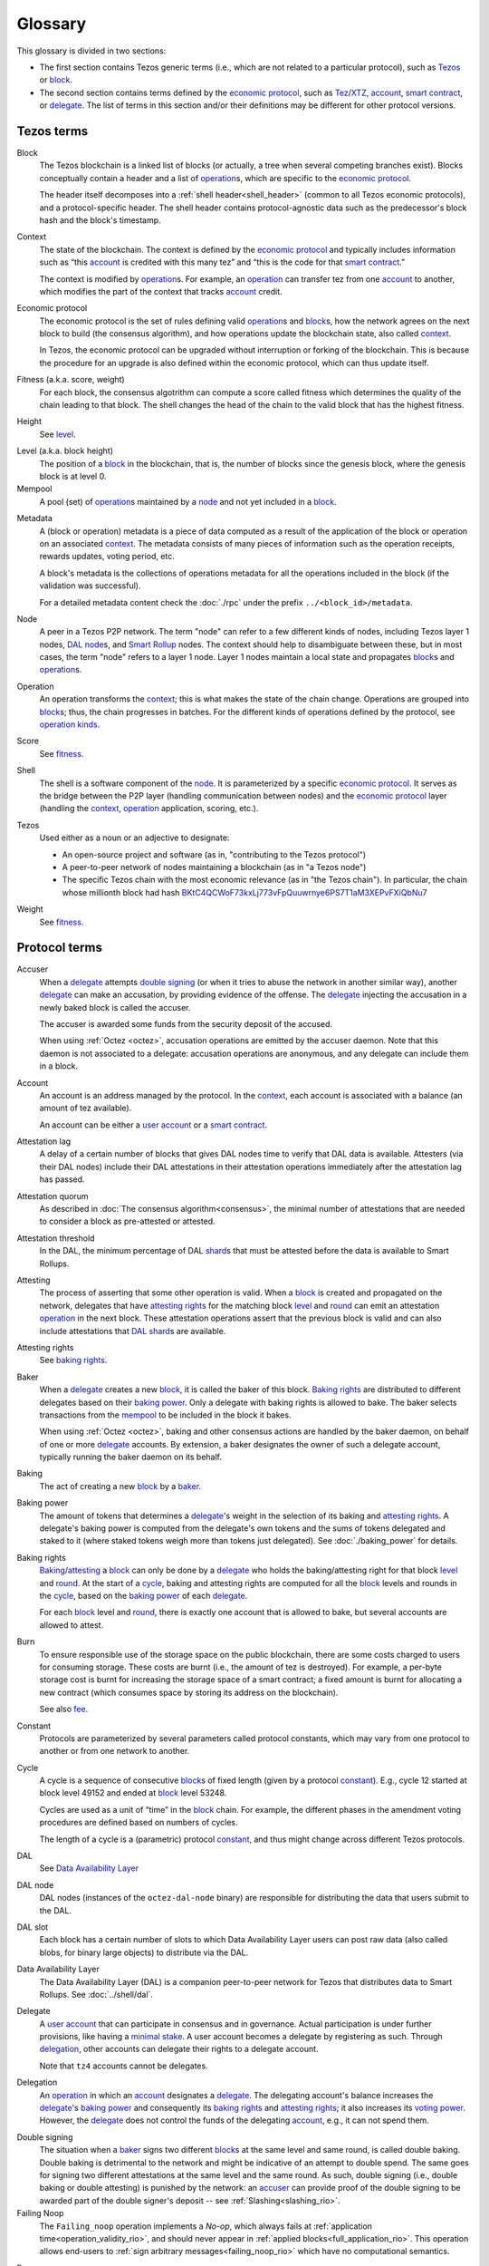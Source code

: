 Glossary
========

This glossary is divided in two sections:

- The first section contains Tezos generic terms (i.e., which are not related to a particular protocol), such as Tezos_ or block_.
- The second section contains terms defined by the `economic protocol`_, such as Tez_/XTZ_, account_, `smart contract`_, or delegate_.
  The list of terms in this section and/or their definitions may be different for other protocol versions.

Tezos terms
-----------

_`Block`
    The Tezos blockchain is a linked list of blocks (or actually, a tree when several competing branches exist).
    Blocks conceptually contain a header and a list of operation_\ s,
    which are specific to the `economic protocol`_.

    The header itself decomposes into a :ref:`shell header<shell_header>` (common to all Tezos economic protocols), and a protocol-specific header.
    The shell header contains protocol-agnostic data such as the predecessor's block hash and the block's timestamp.

.. _def_context:
.. _def_context_rio:

_`Context`
    The state of the blockchain. The context is defined by the
    `economic protocol`_ and typically includes information such as
    “this account_ is credited with this many tez” and “this is the
    code for that `smart contract`_.”

    The context is modified by operation_\ s. For example, an
    operation_ can transfer tez from one account_ to another, which modifies the
    part of the context that tracks account_ credit.

_`Economic protocol`
    The economic protocol is the set of rules defining valid operation_\ s and block_\ s, how the network agrees on the next block to build (the consensus algorithm),
    and how operations update the blockchain state, also called context_.

    In Tezos, the economic protocol can be upgraded without interruption or
    forking of the blockchain. This is because the procedure for an upgrade is also defined within the economic protocol, which can thus update itself.

_`Fitness` (a.k.a. score, weight)
    For each block, the consensus algotrithm can compute a score called fitness which determines the quality of the chain leading to that block.
    The shell changes the head of the chain to the valid block that has the highest fitness.

_`Height`
    See level_.

.. _def_level:
.. _def_level_rio:

_`Level` (a.k.a. block height)
    The position of a block_ in the blockchain, that is, the number of blocks
    since the genesis block, where the genesis block is at level 0.

_`Mempool`
   A pool (set) of operation_\ s maintained by a node_ and not yet included in a block_.

.. _def_metadata:
.. _def_metadata_rio:

_`Metadata`
    A (block or operation) metadata is a piece of data
    computed as a result of the application of the
    block or operation on an associated context_. The metadata
    consists of many pieces of information such as the operation receipts,
    rewards updates, voting period, etc.

    A block's metadata is the collections of operations metadata for all the operations included in the block (if the validation was successful).

    For a detailed metadata content check the :doc:`./rpc` under
    the prefix ``../<block_id>/metadata``.

_`Node`
    A peer in a Tezos P2P network.
    The term "node" can refer to a few different kinds of nodes, including Tezos layer 1 nodes, `DAL node`_\ s, and `Smart Rollup`_ nodes.
    The context should help to disambiguate between these, but in most cases, the term "node" refers to a layer 1 node.
    Layer 1 nodes maintain a local state and propagates block_\ s and operation_\ s.

_`Operation`
    An operation transforms the context_; this is what makes the state of the chain
    change. Operations are grouped into block_\ s; thus, the chain progresses in
    batches.
    For the different kinds of operations defined by the protocol, see `operation kinds`_.

_`Score`
    See fitness_.

_`Shell`
    The shell is a software component of the node_. It is parameterized by a
    specific `economic protocol`_. It serves as the bridge between the P2P layer
    (handling communication between nodes) and the `economic protocol`_ layer
    (handling the context_, operation_ application, scoring, etc.).

_`Tezos`
    Used either as a noun or an adjective to designate:

    * An open-source project and software (as in, "contributing to the Tezos protocol")
    * A peer-to-peer network of nodes maintaining a blockchain (as in "a Tezos node")
    * The specific Tezos chain with the most economic relevance (as in "the Tezos chain"). In particular, the chain whose millionth block had hash `BKtC4QCWoF73kxLj773vFpQuuwrnye6PS7T1aM3XEPvFXiQbNu7 <https://tzkt.io/BKtC4QCWoF73kxLj773vFpQuuwrnye6PS7T1aM3XEPvFXiQbNu7>`__

_`Weight`
    See fitness_.

Protocol terms
--------------

.. _def_accuser:
.. _def_accuser_rio:

_`Accuser`
    When a delegate_ attempts `double signing`_ (or when it tries
    to abuse the network in another similar way), another delegate_ can make an
    accusation, by providing evidence of the offense. The delegate_ injecting the accusation in a newly baked block is called the accuser.\

    The accuser is awarded some funds from the security deposit of the accused.

    When using :ref:`Octez <octez>`, accusation operations are emitted by the
    accuser daemon. Note that this daemon is not associated to a delegate: accusation operations are anonymous, and any delegate can include them in a block.

.. _def_account:
.. _def_account_rio:

_`Account`
    An account is an address managed by the protocol.
    In the context_, each account is associated with a balance (an amount of
    tez available).

    An account can be either a `user account`_ or a `smart contract`_.

_`Attestation lag`
    A delay of a certain number of blocks that gives DAL nodes time to verify that DAL data is available.
    Attesters (via their DAL nodes) include their DAL attestations in their attestation operations immediately after the attestation lag has passed.

_`Attestation quorum`
    As described in :doc:`The consensus algorithm<consensus>`, the minimal number of attestations that are needed to consider a block as pre-attested or attested.

_`Attestation threshold`
    In the DAL, the minimum percentage of DAL shard_\ s that must be attested before the data is available to Smart Rollups.

_`Attesting`
    The process of asserting that some other operation is valid.
    When a block_ is created and propagated on the network, delegates that have
    `attesting rights`_ for the matching block level_ and round_ can emit an attestation operation_ in the next block.
    These attestation operations assert that the previous block is valid and can also include attestations that DAL_ shard_\ s are available.

_`Attesting rights`
    See `baking rights`_.

_`Baker`
    When a delegate_ creates a new block_, it is called the baker of this block.
    `Baking rights`_ are distributed to different delegates based on their
    `baking power`_. Only a delegate with baking rights
    is allowed to bake.
    The baker selects transactions from the mempool_ to be included in the block it bakes.

    When using :ref:`Octez <octez>`, baking and other consensus actions are handled by the baker
    daemon, on behalf of one or more delegate_ accounts.
    By extension, a baker designates the owner of such a delegate account, typically running the baker daemon on its behalf.

_`Baking`
    The act of creating a new block_ by a baker_.

_`Baking power`
    The amount of tokens that determines a delegate_'s weight
    in the selection of its baking and
    `attesting rights`_. A delegate's baking power is computed from the
    delegate's own tokens and the sums of tokens delegated and staked to
    it (where staked tokens weigh more than tokens just delegated). See
    :doc:`./baking_power` for details.

_`Baking rights`
    Baking_/attesting_ a block_ can only be done by a delegate_ who holds the
    baking/attesting right for that block level_ and round_. At the start of a cycle_,
    baking and attesting rights are computed for all the block_ levels and rounds in the
    cycle_, based on the `baking power`_ of each delegate_.

    For each block_ level and round_, there is exactly one account that is allowed to bake, but several accounts are allowed to attest.

_`Burn`
    To ensure responsible use of the storage space on the public blockchain,
    there are some costs charged to users for consuming storage. These
    costs are burnt (i.e., the amount of tez is destroyed). For example,
    a per-byte storage cost is burnt for increasing the storage space of a
    smart contract; a fixed amount is burnt for allocating a new contract
    (which consumes space by storing its address on the blockchain).

    See also `fee`_.

_`Constant`
    Protocols are parameterized by several parameters called protocol constants, which may vary from one protocol to another or from one network to another.

.. _def_cycle:
.. _def_cycle_rio:

_`Cycle`
    A cycle is a sequence of consecutive block_\ s of fixed length (given by a protocol constant_). E.g., cycle 12 started at block
    level 49152 and ended at block_ level 53248.

    Cycles are used as a unit of “time” in the block_ chain. For example, the
    different phases in the amendment voting procedures are defined based on
    numbers of cycles.

    The length of a cycle is a (parametric) protocol
    constant_, and thus might change across different
    Tezos protocols.

_`DAL`
    See `Data Availability Layer`_

_`DAL node`
    DAL nodes (instances of the ``octez-dal-node`` binary) are responsible for distributing the data that users submit to the DAL.

_`DAL slot`
    Each block has a certain number of slots to which Data Availability Layer users can post raw data (also called blobs, for binary large objects) to distribute via the DAL.

_`Data Availability Layer`
    The Data Availability Layer (DAL) is a companion peer-to-peer network for Tezos that distributes data to Smart Rollups.
    See :doc:`../shell/dal`.

.. _def_delegate:
.. _def_delegate_rio:

_`Delegate`
    A `user account`_ that can participate in consensus and in governance.
    Actual participation is under further provisions, like having a `minimal stake`_.
    A user account becomes a delegate by registering as such.
    Through delegation_, other accounts can delegate their rights to a delegate account.

    Note that ``tz4`` accounts cannot be delegates.

_`Delegation`
    An operation_ in which an account_ designates a
    delegate_. The delegating account's balance increases the delegate_'s `baking power`_ and consequently
    its `baking rights`_ and `attesting rights`_; it also increases its `voting power`_. However, the delegate_ does not control the funds of
    the delegating account_, e.g., it can not spend them.

.. _def_double_signing:
.. _def_double_signing_rio:

_`Double signing`
    The situation when a baker_ signs two different block_\ s at the same level and same round,
    is called double baking. Double baking is detrimental to the network and might be
    indicative of an attempt to double spend.
    The same goes for signing two different attestations at the same level and the same round.
    As such, double signing (i.e., double baking or double attesting) is punished by the
    network: an accuser_ can provide proof of the double signing to be awarded
    part of the double signer's deposit -- see :ref:`Slashing<slashing_rio>`.

_`Failing Noop`
    The ``Failing_noop`` operation implements a *No-op*, which always
    fails at :ref:`application time<operation_validity_rio>`, and
    should never appear in :ref:`applied
    blocks<full_application_rio>`. This operation allows end-users to
    :ref:`sign arbitrary messages<failing_noop_rio>` which have no
    computational semantics.

.. _def_fee:
.. _def_fee_rio:

_`Fee`
    To ensure responsible use of computation resources of other nodes, and also to encourage active participation in the consensus protocol,
    users pay fees to bakers for including their operation_\ s in block_\ s.
    For example, fees are paid to a baker for operations such as a transaction_ or a revelation of a public key.

    Currently, only :ref:`manager operations<manager_operations_rio>`
    require collecting fees from its sender account_.

    See also `burn`_.

.. _def_gas:
.. _def_gas_rio:

_`Gas`
    A measure of the number of elementary steps performed during
    the execution of a `smart contract`_. Gas is used to measure how
    much computing power is used to execute a `smart contract`_.

_`Implicit account`
    See `user account`_.

_`Layer 1`
    The primary blockchain i.e. the Tezos chain. Within any blockchain ecosystem, Layer 1 (L1) refers to the main chain to
    which side chains, rollups, or other protocols connect and settle to. The Layer 1 chain is deemed to be most
    secure, since it has the most value (or stake) tied to it, and be most decentralized and censorship resistant.
    However, transaction space is limited leading to low throughput and possibly high transaction costs.
    See `Layer 2`_.

_`Layer 2`
    Layer 2 (L2) includes sidechains, rollups, payment channels, etc. that batch their transactions and
    write to the `Layer 1`_ chain. By processing transactions on layer 2 networks,
    greater scalability in speed and throughput can be achieved by the ecosystem overall, since the number of transactions
    the Layer 1 can process directly is limited. By cementing transactions from a L2 to L1,
    the security of the L1 chain backs those operations. Currently, Layer 2 solutions on Tezos are built as `smart rollup`_\ s.

_`Michelson`
    The built-in language used by a `smart contract`_.

.. _def_minimal_stake:
.. _def_minimal_stake_rio:

_`Minimal stake`
    An amount of tez (e.g., 6000ꜩ) serving as a minimal amount for a
    delegate to have `baking rights`_ and voting rights in a cycle_.

_`Operation kinds`
    The main kinds of operations in the protocol are transactions (to transfer funds
    or to execute smart contracts), accusations, activations, delegations,
    attestations, and originations.
    For the full list of operations, see :doc:`./blocks_ops`.

_`Originated account`
    See `smart contract`_.

.. _def_origination:
.. _def_origination_rio:

_`Origination`
    A manager operation_ whose purpose is to create -- that
    is, to deploy -- a `smart contract`_ on the Tezos blockchain.

_`Page`
    A portion of the raw (unexpanded) data in a `DAL slot`_ of a fixed size that is small enough to fit in a layer 1 operation.
    The DAL splits the raw data in each slot into pages that can be requested individually so that for example refutation games can run properly.

_`PVM`
   A PVM (Proof-generating Virtual Machine) is a reference
   implementation for a device on top of which a `smart rollup`_ can be
   executed. This reference implementation is part of the `economic
   protocol`_ and is the unique source of truth regarding the semantics
   of rollups. The PVM is able to produce proofs enforcing this truth.
   This ability is used during the final step of a `refutation game`_.

_`Redundancy factor`
    The amount of redundancy that the protocol uses when expanding and splitting DAL data into shard_\ s.
    The higher the redundancy factor, the fewer shards are needed to reconstruct the initial data.

_`Refutation game`
   A process by which the `economic protocol`_ solves a conflict between two
   `rollup committer`_\ s.
   Note that the refutation mechanism used in Tezos `smart rollup`_\ s corresponds to the notion of `fraud proofs <https://academy.binance.com/en/glossary/fraud-proof>`__ used in other blockchain/Layer 2 ecosystems.

_`Refutation period`
   When the first `rollup commitment`_ for a `rollup commitment period`_ is published, a refutation
   period of two weeks starts to allow this commitment to be challenged.

_`Roll`
    deprecated; see `minimal stake`_.

_`Rollup commitment`
   A claim that the interpretation of all `rollup inbox`_ messages
   published during a given period, and applied on the state of
   a parent rollup commitment, led to a given new state by performing a given
   number of execution steps of the `PVM`_.

_`Rollup commitment period`
   A period of roughly 15 minutes during which all `rollup inbox`_
   messages must be processed by the `rollup node`_ state to compute a
   `rollup commitment`_. A commitment must be published for each commitment
   period.

_`Rollup committer`
   A `user account`_ that has published and made a deposit on a
   `rollup commitment`_.

_`Rollup inbox`
   A sequence of messages from the Layer 1 to all the `smart rollup`_\ s.
   The contents of the inbox are determined by the consensus of the
   `economic protocol`_.

_`Rollup node`
   A daemon required for deploying and operating `smart rollup`_\ s.
   The rollup node is responsible for making the rollup progress by publishing `rollup commitment`_\ s and by playing `refutation game`_\ s.

_`Rollup outbox`
   A sequence of messages from a `smart rollup`_ to the Layer 1.
   Messages are `smart contract`_ calls, potentially containing tickets.
   These calls can be triggered only when the related `rollup commitment`_ is
   cemented (hence, at least two weeks after the actual execution of
   the operation).

.. _def_round:
.. _def_round_rio:

_`Round`
    An attempt to reach consensus on a block at a given level.
    A round is represented by an index, starting with 0.
    Each round corresponds to a time span.
    A baker_ with `baking rights`_ at a given round is only allowed to bake during
    the round's corresponding time span. Baking_ outside of one's designated
    round results in an invalid block_.

_`Shard`
    Raw data aimed to published over the DAL is first expanded based on a redundancy factor and then split into shards.
    The DAL distributes these shards to DAL nodes.
    Attesters are assigned shards to download (via DAL nodes) and attest.
    Thanks to redundancy, not every shard needs to be attested for the full data to be considered available.

_`Smart contract`
    Account_ which is associated to a Michelson_ script.
    They are created with an
    explicit origination_ operation and are therefore sometimes called
    originated accounts. The address of a smart contract always starts
    with the letters ``KT1``.

_`Smart Rollup`
    Smart rollups constitute a `Layer 2`_ solution that can be used to deploy either a general-purpose polyvalent Layer 2 blockchain
    (e.g., an EVM-compatible one), or an application-specific DApp.
    See :doc:`smart_rollups`.

_`Staker`
    A `user account`_ that made a security deposit.
    The user account must have set a delegate.
    The security deposit accrues to the stake of the user account's delegate and is
    subject to slashing in case the delegate misbehaves -- see :ref:`Slashing<slashing_rio>`.

_`Tenderbake`
   The algorithm that Tezos uses to create consensus from bakers' proposals and attestations of blocks.

_`Tez`
    A unit of the cryptocurrency native to a Tezos_ chain, such as in "I sent you 2 tez." Tez is invariable. It is not capitalized except at the beginning of a sentence or when you would otherwise capitalize a noun.
    See also XTZ_.

_`Transaction`
    An operation_ to transfer tez between two accounts, or to run the code of a
    `smart contract`_.

_`Trap`
   A DAL shard_ that is treated specially by the protocol for a particular attester to ensure that attesters are honestly downloading and attesting to data.
   If a DAL attester attests to a trap, that attester will not receive DAL rewards.

.. _def_user_account:
.. _def_user_account_rio:

_`User account`
    An account_ that is linked to a public key. Contrary to a `smart
    contract`_, a user account cannot include a script and it
    cannot reject incoming transactions.
    User accounts are sometimes called "implicit accounts".

    If *registered*, a user account can act as a delegate_.

    The address of a user account always starts with the
    letters ``tz`` followed by ``1``, ``2``, ``3``, or ``4`` (depending on the
    signature scheme) and finally the hash of the public key.
    See :doc:`./accounts` for a more detailed explanation on addresses.

_`Validation pass`
    An index (a natural number) associated with a particular kind of
    operations, allowing to group them into classes. Validation passes
    enable prioritizing the :ref:`validation and
    application<operation_validity_rio>` of certain classes of
    operations.

_`Voting period`
    Any of the ``proposal``, ``exploration``, ``cooldown``,
    ``promotion`` or ``adoption`` stages in the voting procedure when
    amending the `economic protocol`_.

_`Voting power`
    The amount of tokens that determines a delegate_'s weight in the
    voting process. A delegate's voting power is computed from the
    delegate's own tokens and the sum of tokens delegated to
    it. See :ref:`voting_power_rio` for details.

_`Voting listings`
    The list calculated at the beginning of each `voting period`_ that contains
    the staking balance (in number of mutez) of each delegate_ that owns more
    than the `minimal stake`_ at that moment. For each delegate_, the voting listings
    reflect the weight of the vote emitted by the delegate_ when amending the
    `economic protocol`_.

_`XTZ`
    XTZ, tez, or ꜩ (``\ua729``, "Latin small letter tz") is the native currency of Tezos.

    "XTZ" is an ISO-4217-compatible code for representing tez on the most economically relevant Tezos chain. Unless there is a very specific reason to use an ISO code for it, the term tez is preferred. Situations where the ISO code might be useful typically involve accounting systems, exchange rates with other currencies, and anything that might need some sort of standardized code.
